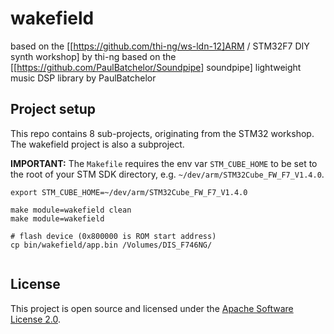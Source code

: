 * wakefield

based on the [[https://github.com/thi-ng/ws-ldn-12]ARM / STM32F7 DIY synth workshop] by thi-ng
based on the [[https://github.com/PaulBatchelor/Soundpipe] soundpipe] lightweight music DSP library by PaulBatchelor

** Project setup

This repo contains 8 sub-projects, originating from the STM32 workshop. The wakefield project is also a subproject.

*IMPORTANT:* The =Makefile= requires the env var =STM_CUBE_HOME= to be
set to the root of your STM SDK directory, e.g.
=~/dev/arm/STM32Cube_FW_F7_V1.4.0=.

#+BEGIN_SRC shell
  export STM_CUBE_HOME=~/dev/arm/STM32Cube_FW_F7_V1.4.0

  make module=wakefield clean
  make module=wakefield

  # flash device (0x800000 is ROM start address)
  cp bin/wakefield/app.bin /Volumes/DIS_F746NG/

#+END_SRC

** License

This project is open source and licensed under the [[http://www.apache.org/licenses/LICENSE-2.0][Apache Software License 2.0]].
